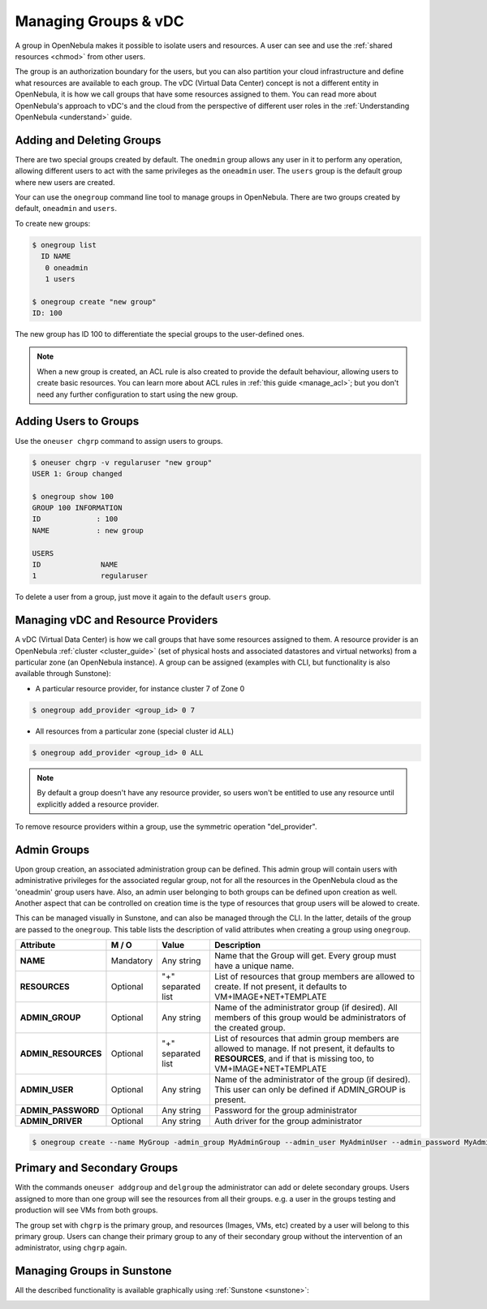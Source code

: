 .. _manage_groups:
.. _manage_users_groups:

==========================
Managing Groups & vDC
==========================

A group in OpenNebula makes it possible to isolate users and resources. A user can see and use the :ref:`shared resources <chmod>` from other users.

The group is an authorization boundary for the users, but you can also partition your cloud infrastructure and define what resources are available to each group. The vDC (Virtual Data Center) concept is not a different entity in OpenNebula, it is how we call groups that have some resources assigned to them. You can read more about OpenNebula's approach to vDC's and the cloud from the perspective of different user roles in the :ref:`Understanding OpenNebula <understand>` guide.

Adding and Deleting Groups
================================================================================

There are two special groups created by default. The ``onedmin`` group allows any user in it to perform any operation, allowing different users to act with the same privileges as the ``oneadmin`` user. The ``users`` group is the default group where new users are created.

Your can use the ``onegroup`` command line tool to manage groups in OpenNebula. There are two groups created by default, ``oneadmin`` and ``users``.

To create new groups:

.. code::

    $ onegroup list
      ID NAME
       0 oneadmin
       1 users

    $ onegroup create "new group"
    ID: 100

The new group has ID 100 to differentiate the special groups to the user-defined ones.

.. note:: When a new group is created, an ACL rule is also created to provide the default behaviour, allowing users to create basic resources. You can learn more about ACL rules in :ref:`this guide <manage_acl>`; but you don't need any further configuration to start using the new group.

Adding Users to Groups
================================================================================

Use the ``oneuser chgrp`` command to assign users to groups.

.. code::

    $ oneuser chgrp -v regularuser "new group"
    USER 1: Group changed

    $ onegroup show 100
    GROUP 100 INFORMATION
    ID             : 100
    NAME           : new group

    USERS
    ID              NAME
    1               regularuser

To delete a user from a group, just move it again to the default ``users`` group.

.. _managing-resource-provider-within-groups:

Managing vDC and Resource Providers
================================================================================

A vDC (Virtual Data Center) is how we call groups that have some resources assigned to them. A resource provider is an OpenNebula :ref:`cluster <cluster_guide>` (set of physical hosts and associated datastores and virtual networks) from a particular zone (an OpenNebula instance). A group can be assigned (examples with CLI, but functionality is also available through Sunstone):

* A particular resource provider, for instance cluster 7 of Zone 0

.. code::

    $ onegroup add_provider <group_id> 0 7

* All resources from a particular zone (special cluster id ``ALL``)

.. code::

    $ onegroup add_provider <group_id> 0 ALL

.. note:: By default a group doesn't have any resource provider, so users won't be entitled to use any resource until explicitly added a resource provider.

To remove resource providers within a group, use the symmetric operation "del_provider".

Admin Groups
================================================================================

.. todo:: Confirm if it's up to date, change if necessary

Upon group creation, an associated administration group can be defined. This admin group will contain users with administrative privileges for the associated regular group, not for all the resources in the OpenNebula cloud as the 'oneadmin' group users have. Also, an admin user belonging to both groups can be defined upon creation as well. Another aspect that can be controlled on creation time is the type of resources that group users will be alowed to create. 

This can be managed visually in Sunstone, and can also be managed through the CLI. In the latter, details of the group are passed to the ``onegroup``. This table lists the description of valid attributes when creating a group using ``onegroup``.

+---------------------+-----------+--------------------+----------------------------------------------------------------------------------------------------------------------------------------------------------------------+
|      Attribute      |   M / O   |       Value        |                                                                             Description                                                                              |
+=====================+===========+====================+======================================================================================================================================================================+
| **NAME**            | Mandatory | Any string         | Name that the Group will get. Every group must have a unique name.                                                                                                   |
+---------------------+-----------+--------------------+----------------------------------------------------------------------------------------------------------------------------------------------------------------------+
| **RESOURCES**       | Optional  | "+" separated list | List of resources that group members are allowed to create. If not present, it defaults to VM+IMAGE+NET+TEMPLATE                                                     |
+---------------------+-----------+--------------------+----------------------------------------------------------------------------------------------------------------------------------------------------------------------+
| **ADMIN_GROUP**     | Optional  | Any string         | Name of the administrator group (if desired). All members of this group would be administrators of the created group.                                                |
+---------------------+-----------+--------------------+----------------------------------------------------------------------------------------------------------------------------------------------------------------------+
| **ADMIN_RESOURCES** | Optional  | "+" separated list | List of resources that admin group members are allowed to manage. If not present, it defaults to **RESOURCES**, and if that is missing too, to VM+IMAGE+NET+TEMPLATE |
+---------------------+-----------+--------------------+----------------------------------------------------------------------------------------------------------------------------------------------------------------------+
| **ADMIN_USER**      | Optional  | Any string         | Name of the administrator of the group (if desired). This user can only be defined if ADMIN_GROUP is present.                                                        |
+---------------------+-----------+--------------------+----------------------------------------------------------------------------------------------------------------------------------------------------------------------+
| **ADMIN_PASSWORD**  | Optional  | Any string         | Password for the group administrator                                                                                                                                 |
+---------------------+-----------+--------------------+----------------------------------------------------------------------------------------------------------------------------------------------------------------------+
| **ADMIN_DRIVER**    | Optional  | Any string         | Auth driver for the group administrator                                                                                                                              |
+---------------------+-----------+--------------------+----------------------------------------------------------------------------------------------------------------------------------------------------------------------+

.. code::

    $ onegroup create --name MyGroup -admin_group MyAdminGroup --admin_user MyAdminUser --admin_password MyAdminPassword --admin_driver core --resource VM+TEMPLATE+NET+IMAGE 

.. _manage_users_primary_and_secondary_groups:

Primary and Secondary Groups
================================================================================

With the commands ``oneuser addgroup`` and ``delgroup`` the administrator can add or delete secondary groups. Users assigned to more than one group will see the resources from all their groups. e.g. a user in the groups testing and production will see VMs from both groups.

The group set with ``chgrp`` is the primary group, and resources (Images, VMs, etc) created by a user will belong to this primary group. Users can change their primary group to any of their secondary group without the intervention of an administrator, using ``chgrp`` again.

Managing Groups in Sunstone
================================================================================

All the described functionality is available graphically using :ref:`Sunstone <sunstone>`:

|image3|

.. |image3| image:: /images/sunstone_group_list.png